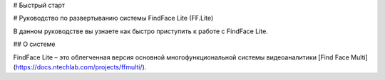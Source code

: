 # Быстрый старт

# Руководство по развертыванию системы FindFace Lite (FF.Lite)

В данном руководстве вы узнаете как быстро приступить к работе с FindFace Lite.


## О системе

FindFace Lite – это облегченная версия основной многофункциональной системы видеоаналитики [Find Face Multi](https://docs.ntechlab.com/projects/ffmulti/).



